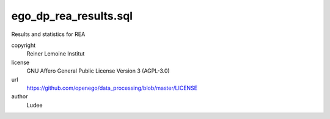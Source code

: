 .. AUTOGENERATED - DO NOT TOUCH!

ego_dp_rea_results.sql
######################

Results and statistics for REA


copyright
  Reiner Lemoine Institut

license
  GNU Affero General Public License Version 3 (AGPL-3.0)

url
  https://github.com/openego/data_processing/blob/master/LICENSE

author
  Ludee

